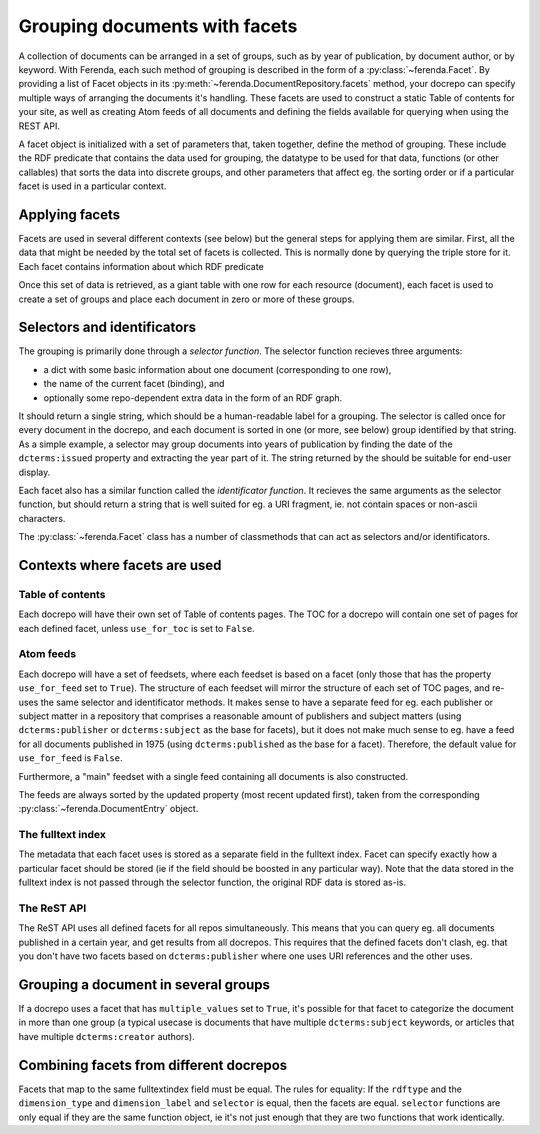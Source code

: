 Grouping documents with facets
==============================

A collection of documents can be arranged in a set of groups, such as
by year of publication, by document author, or by keyword. With Ferenda,
each such method of grouping is described in the form of a
:py:class:`~ferenda.Facet`. By providing a list of Facet objects in
its :py:meth:`~ferenda.DocumentRepository.facets` method, your docrepo
can specify multiple ways of arranging the documents it's
handling. These facets are used to construct a static Table of
contents for your site, as well as creating Atom feeds of all
documents and defining the fields available for querying when using
the REST API.

A facet object is initialized with a set of parameters that, taken
together, define the method of grouping. These include the RDF
predicate that contains the data used for grouping, the datatype to be
used for that data, functions (or other callables) that sorts the data
into discrete groups, and other parameters that affect eg. the sorting
order or if a particular facet is used in a particular context. 

Applying facets
---------------

Facets are used in several different contexts (see below) but the
general steps for applying them are similar. First, all the data that
might be needed by the total set of facets is collected. This is
normally done by querying the triple store for it. Each facet contains
information about which RDF predicate

Once this set of data is retrieved, as a giant table with one row for
each resource (document), each facet is used to create a set of groups
and place each document in zero or more of these groups.

Selectors and identificators
----------------------------

The grouping is primarily done through a *selector function*. The
selector function recieves three arguments:

* a dict with some basic information about one document (corresponding
  to one row),
* the name of the current facet (binding), and
* optionally some repo-dependent extra data in the form of an RDF graph.

It should return a single string, which should be a human-readable
label for a grouping. The selector is called once for every document
in the docrepo, and each document is sorted in one (or more, see
below) group identified by that string. As a simple example, a
selector may group documents into years of publication by finding the
date of the ``dcterms:issued`` property and extracting the year part
of it. The string returned by the should be suitable for end-user
display.

Each facet also has a similar function called the *identificator
function*. It recieves the same arguments as the selector function,
but should return a string that is well suited for eg. a URI fragment,
ie. not contain spaces or non-ascii characters.

The :py:class:`~ferenda.Facet` class has a number of classmethods that
can act as selectors and/or identificators.

Contexts where facets are used
------------------------------

Table of contents
^^^^^^^^^^^^^^^^^

Each docrepo will have their own set of Table of contents pages. The
TOC for a docrepo will contain one set of pages for each defined
facet, unless ``use_for_toc`` is set to ``False``.

Atom feeds
^^^^^^^^^^

Each docrepo will have a set of feedsets, where each feedset is based
on a facet (only those that has the property ``use_for_feed`` set to
``True``). The structure of each feedset will mirror the structure of
each set of TOC pages, and re-uses the same selector and identificator
methods. It makes sense to have a separate feed for eg. each publisher
or subject matter in a repository that comprises a reasonable amount
of publishers and subject matters (using ``dcterms:publisher`` or
``dcterms:subject`` as the base for facets), but it does not make much
sense to eg. have a feed for all documents published in 1975 (using
``dcterms:published`` as the base for a facet). Therefore, the default
value for ``use_for_feed`` is ``False``.

Furthermore, a "main" feedset with a single feed containing
all documents is also constructed.

The feeds are always sorted by the updated property (most recent
updated first), taken from the corresponding
:py:class:`~ferenda.DocumentEntry` object.


The fulltext index
^^^^^^^^^^^^^^^^^^

The metadata that each facet uses is stored as a separate field in the
fulltext index. Facet can specify exactly how a particular facet
should be stored (ie if the field should be boosted in any particular
way). Note that the data stored in the fulltext index is not passed
through the selector function, the original RDF data is stored as-is.

The ReST API
^^^^^^^^^^^^

The ReST API uses all defined facets for all repos
simultaneously. This means that you can query eg. all documents
published in a certain year, and get results from all docrepos. This
requires that the defined facets don't clash, eg. that you don't have
two facets based on ``dcterms:publisher`` where one uses URI
references and the other uses.



Grouping a document in several groups
-------------------------------------

If a docrepo uses a facet that has ``multiple_values`` set to
``True``, it's possible for that facet to categorize the document in
more than one group (a typical usecase is documents that have multiple
``dcterms:subject`` keywords, or articles that have multiple
``dcterms:creator`` authors).


Combining facets from different docrepos
----------------------------------------

Facets that map to the same fulltextindex field must be equal. The
rules for equality: If the ``rdftype`` and the ``dimension_type`` and
``dimension_label`` and ``selector`` is equal, then the facets are
equal. ``selector`` functions are only equal if they are the same function
object, ie it's not just enough that they are two functions that work
identically.
